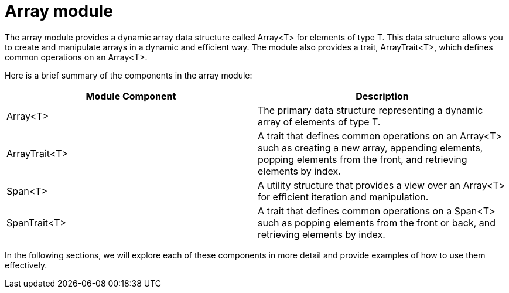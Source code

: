[id="array"]
= Array module

The array module provides a dynamic array data structure called Array<T> for elements of type T. This data structure allows you to create and manipulate arrays in a dynamic and efficient way. The module also provides a trait, ArrayTrait<T>, which defines common operations on an Array<T>.

Here is a brief summary of the components in the array module:

[cols="2*",options="header"]
|===
| Module Component | Description
| Array<T> | The primary data structure representing a dynamic array of elements of type T.
| ArrayTrait<T> | A trait that defines common operations on an Array<T> such as creating a new array, appending elements, popping elements from the front, and retrieving elements by index.
| Span<T> | A utility structure that provides a view over an Array<T> for efficient iteration and manipulation.
| SpanTrait<T> | A trait that defines common operations on a Span<T> such as popping elements from the front or back, and retrieving elements by index.
|===

In the following sections, we will explore each of these components in more detail and provide examples of how to use them effectively.